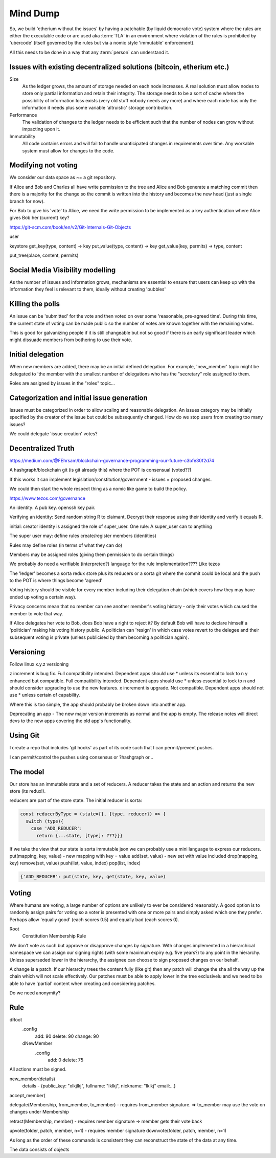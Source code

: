 Mind Dump
=========

So, we build 'etherium without the issues' by having a patchable (by liquid democratic vote) system where the rules
are either the executable code or are used aka :term:`TLA` in an environment where violation of the rules is prohibited by 'ubercode' (itself governed by the rules but via a nomic style 'immutable' enforcement).

All this needs to be done in a way that any :term:`person` can understand it.

Issues with existing decentralized solutions (bitcoin, etherium etc.)
---------------------------------------------------------------------

Size
   As the ledger grows, the amount of storage needed on each node increases. A real solution must allow nodes to store only partial information and retain their integrity. The storage needs to be a sort of cache where the possibility of information loss exists (very old stuff nobody needs any more) and where each node has only the information it needs plus some variable 'altruistic' storage contribution.

Performance
   The validation of changes to the ledger needs to be efficient such that the number of nodes can grow without impacting upon it.

Immutability
   All code contains errors and will fail to handle unanticipated changes in requirements over time. Any workable system must allow for changes to the code.

Modifying not voting
--------------------

We consider our data space as ~= a git repository.

If Alice and Bob and Charles all have write permission to the tree and Alice and Bob generate a matching commit then
there is a majority for the change so the commit is written into the history and becomes the new head (just a single
branch for now).

For Bob to give his 'vote' to Alice, we need the write permission to be implemented as a key authentication where
Alice gives Bob her (current) key?

https://git-scm.com/book/en/v2/Git-Internals-Git-Objects

user

keystore
get_key(type, content) -> key
put_value(type, content) -> key
get_value(key, permits) -> type, content

put_tree(place, content, permits)

Social Media Visibility modelling
---------------------------------

As the number of issues and information grows, mechanisms are essential to ensure that users can keep up with the information they feel is relevant to them, ideally without creating 'bubbles'

Killing the polls
-----------------

An issue can be 'submitted' for the vote and then voted on over some 'reasonable, pre-agreed time'. During this time,
the current state of voting can be made public so the number of votes are known together with the remaining votes.

This is good for galvanizing people if it is still changeable but not so good if there is an early significant leader which might dissuade members from bothering to use their vote.

Initial delegation
------------------

When new members are added, there may be an initial defined delegation. For example, 'new_member' topic might be delegated to 'the member with the smallest number of delegations who has the "secretary" role assigned to them.

Roles are assigned by issues in the "roles" topic...

Categorization and initial issue generation
-------------------------------------------

Issues must be categorized in order to allow scaling and reasonable delegation. An issues category may be initially specified by the creator of the issue
but could be subsequently changed. How do we stop users from creating too many issues?

We could delegate 'issue creation' votes?


Decentralized Truth
-------------------

https://medium.com/@FEhrsam/blockchain-governance-programming-our-future-c3bfe30f2d74

A hashgraph/blockchain git (is git already this) where the POT is consensual (voted??)

If this works it can implement legislation/constitution/government - issues = proposed changes.

We could then start the whole respect thing as a nomic like game to build the policy.

https://www.tezos.com/governance

An identity:
A pub key. openssh key pair.

Verifying an identity:
Send random string R to claimant, Decrypt their response using their identity and verify it equals R.

initial:
creator identity is assigned the role of super_user.
One rule:
A super_user can to anything

The super user may:
define rules
create/register members (identities)


Rules may define roles (in terms of what they can do)

Members may be assigned roles (giving them permission to do certain things)

We probably do need a verifiable (interpreted?) language for the rule implementation???? Like tezos

The 'ledger' becomes a sorta redux store plus its reducers or a sorta git where the commit could be local and the push to the POT is where things become 'agreed'

Voting history should be visible for every member including their delegation chain (which covers how they may have ended up voting a certain way).

Privacy concerns mean that no member can see another member's voting history - only their votes which caused the member to vote that way.

If Alice delegates her vote to Bob, does Bob have a right to reject it? By default Bob will have to declare himself a 'politician' making his voting history public.
A politician can 'resign' in which case votes revert to the delegee and their subsequent voting is private (unless publicised by them becoming a politician again).

Versioning
----------

Follow linux x.y.z versioning

z increment is bug fix. Full compatibility intended. Dependent apps should use * unless its essential to lock to n
y enhanced but compatible. Full compatibility intended. Dependent apps should use * unless essential to lock to n and should consider upgrading to use the new features.
x increment is upgrade. Not compatible. Dependent apps should not use * unless certain of capability.

Where this is too simple, the app should probably be broken down into another app.

Deprecating an app - The new major version increments as normal and the app is empty. The release notes will direct devs to the
new apps covering the old app's functionality.

Using Git
---------

I create a repo that includes 'git hooks' as part of its code such that I can permit/prevent pushes.

I can permit/control the pushes using consensus or ?hashgraph or...

The model
---------

Our store has an immutable state and a set of reducers.
A reducer takes the state and an action and returns the new store (its redux!).

reducers are part of the store state. The initial reducer is sorta:

.. code-block:: javascript

   const reducerByType = (state={}, {type, reducer}) => {
     switch (type){
       case 'ADD_REDUCER':
         return {...state, [type]: ???}}}

If we take the view that our state is sorta immutable json we can probably use a mini language to express our reducers.
put(mapping, key, value) - new mapping with key = value
add(set, value) - new set with value included
drop(mapping, key)
remove(set, value)
push(list, value, index)
pop(list, index)

.. code-block:: javascript

   {'ADD_REDUCER': put(state, key, get(state, key, value)

Voting
------

Where humans are voting, a large number of options are unlikely to ever be considered reasonably.
A good option is to randomly assign pairs for voting so a voter is presented with one or more pairs and simply asked which one they prefer. Perhaps allow 'equally good' (each scores 0.5) and equally bad (each scores 0).

Root
   Constitution
   Membership
   Rule


We don't vote as such but approve or disapprove changes by signature. With changes implemented in a hierarchical namespace we can assign our signing rights (with some maximum expiry e.g. five years?) to any point in the hierarchy. Unless superseded lower in the hierarchy, the assignee can choose to sign proposed changes on our behalf.

A change is a patch. If our hierarchy trees the content fully (like git) then any patch will change the sha all the way up the chain which will not scale effectively. Our patches must be able to apply lower in the tree exclusivelu and we need to be able to have 'partial' content when creating and considering patches.

Do we need anonymity?

Rule
----

dRoot
   .config
      add: 90
      delete: 90
      change: 90
   dNewMember
      .config
         add: 0
         delete: 75


All actions must be signed.

new_member(details)
   details - {public_key: "xlkjlkj", fullname: "lklkj", nickname: "lklkj" email:...}



accept_member(

delegate(Membership, from_member, to_member) - requires from_member signature.
=> to_member may use the vote on changes under Membership

retract(Membership, member) - requires member signature
=> member gets their vote back

upvote(folder, patch, member, n=1) - requires member signature
downvote(folder, patch, member, n=1)

As long as the order of these commands is consistent they can reconstruct the state of the data at any time.

The data consists of objects